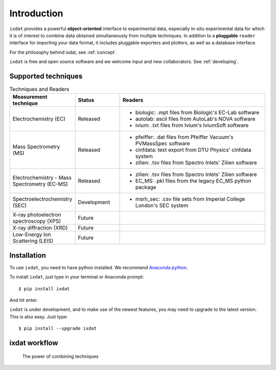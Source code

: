 ============
Introduction
============

``ixdat`` provides a powerful **object-oriented** interface to experimental data,
especially in-situ experimental data for which it is of interest to combine data obtained
simultaneously from multiple techniques.
In addition to a **pluggable** ``reader`` interface for importing your data format, it
includes pluggable exporters and plotters, as well as a database interface.

For the philosophy behind ixdat, see :ref:`concept`.

``ixdat`` is free and open source software and we welcome input and new collaborators.
See :ref:`developing`.

Supported techniques
--------------------

.. list-table:: Techniques and Readers
   :widths: 20 15 50
   :header-rows: 1

   * - Measurement technique
     - Status
     - Readers
   * - Electrochemistry (EC)
     - Released
     - - biologic: .mpt files from Biologic's EC-Lab software
       - autolab: ascii files from AutoLab's NOVA software
       - ivium: .txt files from Ivium's IviumSoft software
   * - Mass Spectrometry (MS)
     - Released
     - - pfeiffer: .dat files from Pfeiffer Vacuum's PVMassSpec software
       - cinfdata: text export from DTU Physics' cinfdata system
       - zilien: .tsv files from Spectro Inlets' Zilien software
   * - Electrochemistry - Mass Spectrometry (EC-MS)
     - Released
     - - zilien: .tsv files from Spectro Inlets' Zilien software
       - EC_MS: .pkl files from the legacy EC_MS python package
   * - Spectroelectrochemistry (SEC)
     - Development
     - - msrh_sec: .csv file sets from Imperial College London's SEC system
   * - X-ray photoelectron spectroscopy (XPS)
     - Future
     -
   * - X-ray diffraction (XRD)
     - Future
     -
   * - Low-Energy Ion Scattering (LEIS)
     - Future
     -


Installation
------------

To use ``ixdat``, you need to have python installed. We recommend
`Anaconda python <https://www.anaconda.com/products/individual>`_.

To install ``ixdat``, just type in your terminal or Anaconda prompt::

    $ pip install ixdat

And hit enter.

``ixdat`` is under development, and to make use of the newest features,
you may need to upgrade to the latest version. This is also easy. Just type::

    $ pip install --upgrade ixdat



ixdat workflow
--------------
.. figure:: figures/ixdat_flow.png
    :width: 500

    The power of combining techniques